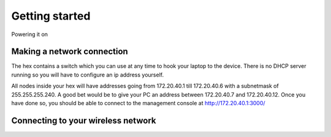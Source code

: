 Getting started
###############

Powering it on

Making a network connection
===========================
The hex contains a switch which you can use at any time to hook your laptop to the device. There is no DHCP server running so you will have to configure an ip address yourself.

All nodes inside your hex will have addresses going from 172.20.40.1 till 172.20.40.6 with a subnetmask of 255.255.255.240. A good bet would be to give your PC an address between 172.20.40.7 and 172.20.40.12. Once you have done so, you should be able to connect to the management console at http://172.20.40.1:3000/

Connecting to your wireless network
===================================

